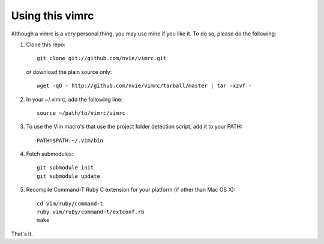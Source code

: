 Using this vimrc
================
Although a vimrc is a very personal thing, you may use mine if you
like it.  To do so, please do the following:

1. Clone this repo::

   	git clone git://github.com/nvie/vimrc.git

   or download the plain source only::

   	wget -qO - http://github.com/nvie/vimrc/tarball/master | tar -xzvf -

2. In your ~/.vimrc, add the following line::

   	source ~/path/to/vimrc/vimrc

3. To use the Vim macro's that use the project folder detection script,
   add it to your PATH::

   	PATH=$PATH:~/.vim/bin

4. Fetch submodules::

   	git submodule init
   	git submodule update

5. Recompile Command-T Ruby C extension for your platform (if other than
   Mac OS X)::

   	cd vim/ruby/command-t
   	ruby vim/ruby/command-t/extconf.rb
   	make

That's it.
